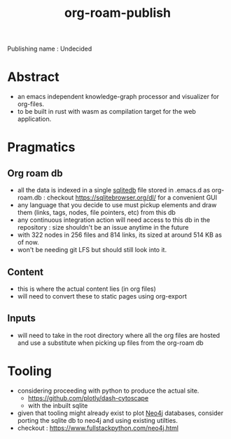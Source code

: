 :PROPERTIES:
:ID:       20230815T044212.558049
:END:
#+title: org-roam-publish
#+filetags: :wip:project:

Publishing name : Undecided

* Abstract
 - an emacs independent knowledge-graph processor and visualizer for org-files.
 - to be built in rust with wasm as compilation target for the web application.
* Pragmatics
** Org roam db
 - all the data is indexed in a single [[id:8538c0e3-8173-4eae-a602-2b9198e2251a][sqlitedb]] file stored in .emacs.d as org-roam.db : checkout https://sqlitebrowser.org/dl/ for a convenient GUI
 - any language that you decide to use must pickup elements and draw them (links, tags, nodes, file pointers, etc) from this db
 - any continuous integration action will need access to this db in the repository : size shouldn't be an issue anytime in the future
 - with 322 nodes in 256 files and 814 links, its sized at around 514 KB as of now.
 - won't be needing git LFS but should still look into it.
** Content
 - this is where the actual content lies (in org files)
 - will need to convert these to static pages using org-export
** Inputs
 - will need to take in the root directory where all the org files are hosted and use a substitute when picking up files from the org-roam db

* Tooling
 - considering proceeding with python to produce the actual site.
   - https://github.com/plotly/dash-cytoscape
   - with the inbuilt sqlite
 - given that tooling might already exist to plot [[id:96ea3a8e-4288-4c80-9eb9-37a5e449fbed][Neo4j]] databases,
   consider porting the sqlite db to neo4j and using existing utilties.
 - checkout : https://www.fullstackpython.com/neo4j.html
